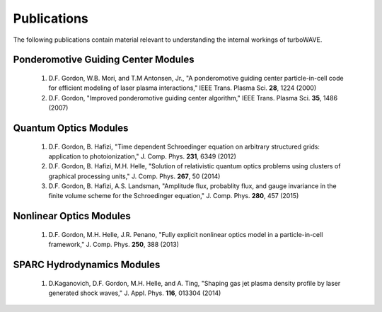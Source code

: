 Publications
============

The following publications contain material relevant to understanding the internal workings of turboWAVE.

Ponderomotive Guiding Center Modules
------------------------------------

	#.	D.F. Gordon, W.B. Mori, and T.M Antonsen, Jr., "A ponderomotive guiding center particle-in-cell code for efficient modeling of laser plasma interactions," IEEE Trans. Plasma Sci. **28**, 1224 (2000)

	#.	D.F. Gordon, "Improved ponderomotive guiding center algorithm," IEEE Trans. Plasma Sci. **35**, 1486 (2007)

Quantum Optics Modules
----------------------

	#.	D.F. Gordon, B. Hafizi, "Time dependent Schroedinger equation on arbitrary structured grids: application to photoionization," J. Comp. Phys. **231**, 6349 (2012)

	#.	D.F. Gordon, B. Hafizi, M.H. Helle, "Solution of relativistic quantum optics problems using clusters of graphical processing units," J. Comp. Phys. **267**, 50 (2014)

	#.	D.F. Gordon, B. Hafizi, A.S. Landsman, "Amplitude flux, probablity flux, and gauge invariance in the finite volume scheme for the Schroedinger equation," J. Comp. Phys. **280**, 457 (2015)

Nonlinear Optics Modules
------------------------

	#.	D.F. Gordon, M.H. Helle, J.R. Penano, "Fully explicit nonlinear optics model in a particle-in-cell framework," J. Comp. Phys. **250**, 388 (2013)

SPARC Hydrodynamics Modules
---------------------------

	#.	D.Kaganovich, D.F. Gordon, M.H. Helle, and A. Ting, "Shaping gas jet plasma density profile by laser generated shock waves," J. Appl. Phys. **116**, 013304 (2014)
